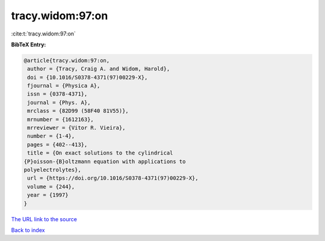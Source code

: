 tracy.widom:97:on
=================

:cite:t:`tracy.widom:97:on`

**BibTeX Entry:**

.. code-block:: bibtex

   @article{tracy.widom:97:on,
    author = {Tracy, Craig A. and Widom, Harold},
    doi = {10.1016/S0378-4371(97)00229-X},
    fjournal = {Physica A},
    issn = {0378-4371},
    journal = {Phys. A},
    mrclass = {82D99 (58F40 81V55)},
    mrnumber = {1612163},
    mrreviewer = {Vitor R. Vieira},
    number = {1-4},
    pages = {402--413},
    title = {On exact solutions to the cylindrical
   {P}oisson-{B}oltzmann equation with applications to
   polyelectrolytes},
    url = {https://doi.org/10.1016/S0378-4371(97)00229-X},
    volume = {244},
    year = {1997}
   }

`The URL link to the source <ttps://doi.org/10.1016/S0378-4371(97)00229-X}>`__


`Back to index <../By-Cite-Keys.html>`__

